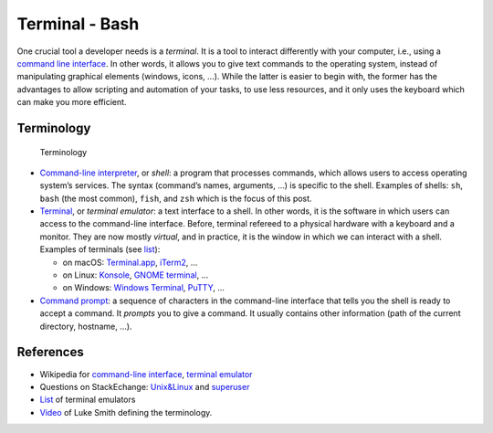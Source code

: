 .. _sec-bash:

Terminal - Bash
###############

One crucial tool a developer needs is a *terminal*. It is a tool to interact differently with your computer, i.e., using a `command line interface <https://en.wikipedia.org/wiki/Command-line_interface#Anatomy_of_a_shell_CLI>`_. In other words, it allows you to give text commands to the operating system, instead of manipulating graphical elements (windows, icons, …). While the latter is easier to begin with, the former has the advantages to allow scripting and automation of your tasks, to use less resources, and it only uses the keyboard which can make you more efficient.

Terminology
===========

.. figure:: ../_static/svg/terminal_bash/terminal.drawio.svg

   Terminology

-  `Command-line interpreter <https://en.wikipedia.org/wiki/Command-line_interface>`__, or *shell*: a program that processes commands, which allows users to access operating system’s services. The syntax (command’s names, arguments, …) is specific to the shell. Examples of shells: ``sh``, ``bash`` (the most common), ``fish``, and ``zsh`` which is the focus of this post.
-  `Terminal <https://en.wikipedia.org/wiki/Terminal_emulator>`__, or *terminal emulator*: a text interface to a shell. In other words, it is the software in which users can access to the command-line interface. Before, terminal refereed to a physical hardware with a keyboard and a monitor. They are now mostly *virtual*, and in practice, it is the window in which we can interact with a shell. Examples of terminals (see `list <https://en.wikipedia.org/wiki/List_of_terminal_emulators>`__):

   -  on macOS: `Terminal.app <https://en.wikipedia.org/wiki/Terminal_(macOS)>`__, `iTerm2 <https://www.iterm2.com>`__, …
   -  on Linux: `Konsole <https://konsole.kde.org>`__, `GNOME terminal <https://en.wikipedia.org/wiki/GNOME_Terminal>`__, …
   -  on Windows: `Windows Terminal <https://devblogs.microsoft.com/commandline/introducing-windows-terminal/>`__, `PuTTY <https://www.chiark.greenend.org.uk/~sgtatham/putty/>`__, …

-  `Command prompt <https://en.wikipedia.org/wiki/Command-line_interface#Command_prompt>`__: a sequence of characters in the command-line interface that tells you the shell is ready to accept a command. It *prompts* you to give a command. It usually contains other information (path of the current directory, hostname, …).


References
===========

-  Wikipedia for `command-line interface <https://en.wikipedia.org/wiki/Command-line_interface#Anatomy_of_a_shell_CLI>`__, `terminal emulator <https://en.wikipedia.org/wiki/Terminal_emulator>`__
-  Questions on StackEchange: `Unix&Linux <https://unix.stackexchange.com/questions/4126/what-is-the-exact-difference-between-a-terminal-a-shell-a-tty-and-a-con>`__ and `superuser <https://superuser.com/questions/144666/what-is-the-difference-between-shell-console-and-terminal>`__
-  `List <https://en.wikipedia.org/wiki/List_of_terminal_emulators>`__ of terminal emulators
-  `Video <https://www.youtube.com/watch?v=hMSByvFHOro>`__ of Luke Smith defining the terminology.
